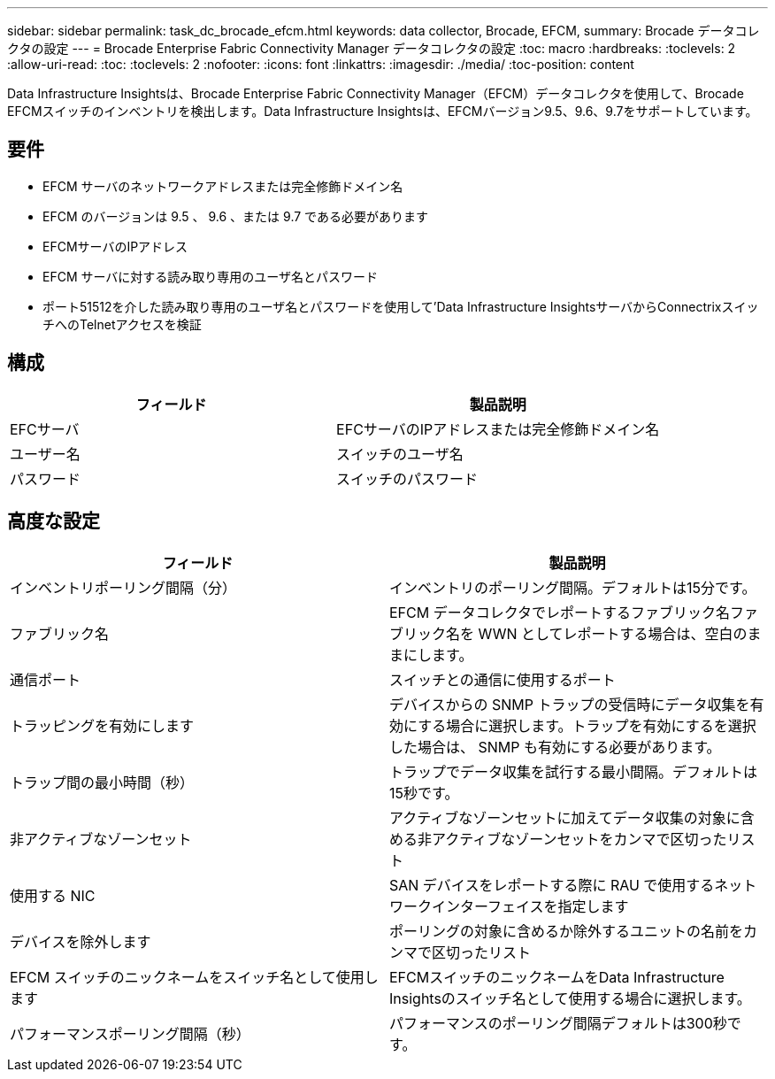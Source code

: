 ---
sidebar: sidebar 
permalink: task_dc_brocade_efcm.html 
keywords: data collector, Brocade, EFCM, 
summary: Brocade データコレクタの設定 
---
= Brocade Enterprise Fabric Connectivity Manager データコレクタの設定
:toc: macro
:hardbreaks:
:toclevels: 2
:allow-uri-read: 
:toc: 
:toclevels: 2
:nofooter: 
:icons: font
:linkattrs: 
:imagesdir: ./media/
:toc-position: content


[role="lead"]
Data Infrastructure Insightsは、Brocade Enterprise Fabric Connectivity Manager（EFCM）データコレクタを使用して、Brocade EFCMスイッチのインベントリを検出します。Data Infrastructure Insightsは、EFCMバージョン9.5、9.6、9.7をサポートしています。



== 要件

* EFCM サーバのネットワークアドレスまたは完全修飾ドメイン名
* EFCM のバージョンは 9.5 、 9.6 、または 9.7 である必要があります
* EFCMサーバのIPアドレス
* EFCM サーバに対する読み取り専用のユーザ名とパスワード
* ポート51512を介した読み取り専用のユーザ名とパスワードを使用して'Data Infrastructure InsightsサーバからConnectrixスイッチへのTelnetアクセスを検証




== 構成

[cols="2*"]
|===
| フィールド | 製品説明 


| EFCサーバ | EFCサーバのIPアドレスまたは完全修飾ドメイン名 


| ユーザー名 | スイッチのユーザ名 


| パスワード | スイッチのパスワード 
|===


== 高度な設定

[cols="2*"]
|===
| フィールド | 製品説明 


| インベントリポーリング間隔（分） | インベントリのポーリング間隔。デフォルトは15分です。 


| ファブリック名 | EFCM データコレクタでレポートするファブリック名ファブリック名を WWN としてレポートする場合は、空白のままにします。 


| 通信ポート | スイッチとの通信に使用するポート 


| トラッピングを有効にします | デバイスからの SNMP トラップの受信時にデータ収集を有効にする場合に選択します。トラップを有効にするを選択した場合は、 SNMP も有効にする必要があります。 


| トラップ間の最小時間（秒） | トラップでデータ収集を試行する最小間隔。デフォルトは15秒です。 


| 非アクティブなゾーンセット | アクティブなゾーンセットに加えてデータ収集の対象に含める非アクティブなゾーンセットをカンマで区切ったリスト 


| 使用する NIC | SAN デバイスをレポートする際に RAU で使用するネットワークインターフェイスを指定します 


| デバイスを除外します | ポーリングの対象に含めるか除外するユニットの名前をカンマで区切ったリスト 


| EFCM スイッチのニックネームをスイッチ名として使用します | EFCMスイッチのニックネームをData Infrastructure Insightsのスイッチ名として使用する場合に選択します。 


| パフォーマンスポーリング間隔（秒） | パフォーマンスのポーリング間隔デフォルトは300秒です。 
|===
